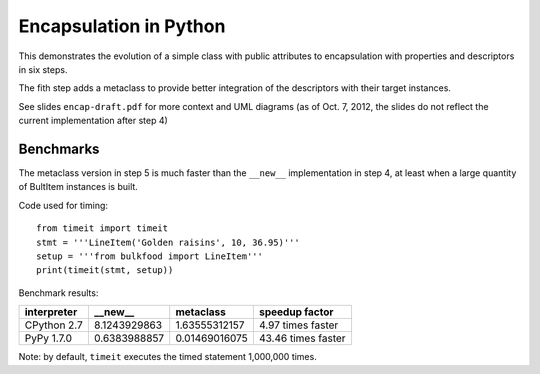 =======================
Encapsulation in Python
=======================

This demonstrates the evolution of a simple class with public attributes
to encapsulation with properties and descriptors in six steps.

The fith step adds a metaclass to provide better integration of the
descriptors with their target instances.

See slides ``encap-draft.pdf`` for more context and UML diagrams (as of Oct.
7, 2012, the slides do not reflect the current implementation after step 4)

Benchmarks
==========

The metaclass version in step 5 is much faster than the ``__new__``
implementation in step 4, at least when a large quantity of BultItem instances
is built.

Code used for timing::

    from timeit import timeit
    stmt = '''LineItem('Golden raisins', 10, 36.95)'''
    setup = '''from bulkfood import LineItem'''
    print(timeit(stmt, setup))


Benchmark results:

=========== ============ ============= ==================
interpreter __new__      metaclass     speedup factor
=========== ============ ============= ==================
CPython 2.7 8.1243929863 1.63555312157 4.97 times faster
PyPy 1.7.0  0.6383988857 0.01469016075 43.46 times faster
=========== ============ ============= ==================

Note: by default, ``timeit`` executes the timed statement 1,000,000 times.
